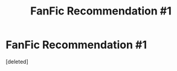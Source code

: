 #+TITLE: FanFic Recommendation #1

* FanFic Recommendation #1
:PROPERTIES:
:Score: 1
:DateUnix: 1598935752.0
:DateShort: 2020-Sep-01
:FlairText: Recommendation
:END:
[deleted]

